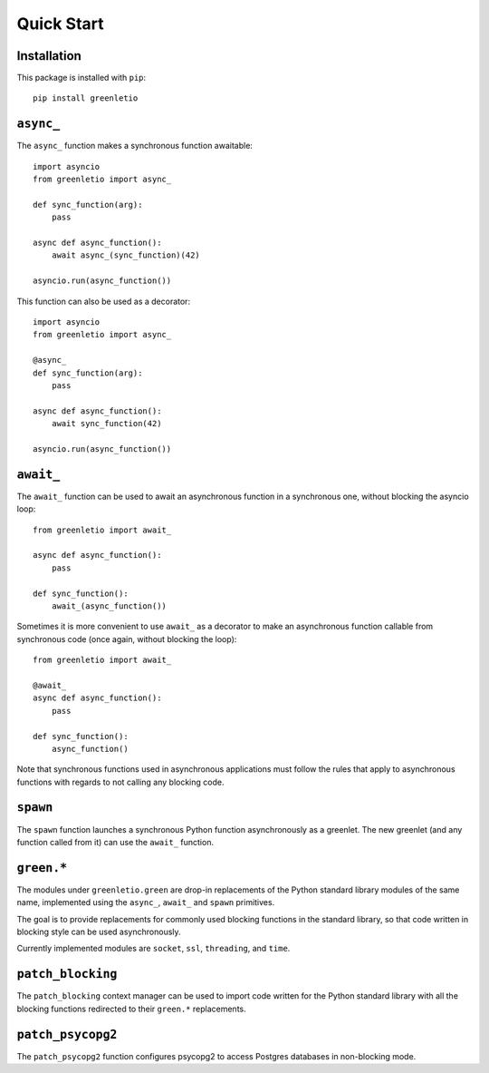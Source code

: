 Quick Start
-----------

Installation
~~~~~~~~~~~~

This package is installed with ``pip``::

 pip install greenletio

``async_``
~~~~~~~~~~

The ``async_`` function makes a synchronous function awaitable::

 import asyncio
 from greenletio import async_

 def sync_function(arg):
     pass

 async def async_function():
     await async_(sync_function)(42)

 asyncio.run(async_function())

This function can also be used as a decorator::

 import asyncio
 from greenletio import async_

 @async_
 def sync_function(arg):
     pass

 async def async_function():
     await sync_function(42)

 asyncio.run(async_function())

``await_``
~~~~~~~~~~

The ``await_`` function can be used to await an asynchronous function in a
synchronous one, without blocking the asyncio loop::

 from greenletio import await_

 async def async_function():
     pass

 def sync_function():
     await_(async_function())

Sometimes it is more convenient to use ``await_`` as a decorator to make an
asynchronous function callable from synchronous code (once again, without
blocking the loop)::

 from greenletio import await_

 @await_
 async def async_function():
     pass

 def sync_function():
     async_function()

Note that synchronous functions used in asynchronous applications must follow
the rules that apply to asynchronous functions with regards to not calling any
blocking code.

``spawn``
~~~~~~~~~

The ``spawn`` function launches a synchronous Python function asynchronously
as a greenlet. The new greenlet (and any function called from it) can use the
``await_`` function.

``green.*``
~~~~~~~~~~~

The modules under ``greenletio.green`` are drop-in replacements of the Python
standard library modules of the same name, implemented using the ``async_``,
``await_`` and ``spawn`` primitives.

The goal is to provide replacements for commonly used blocking functions in
the standard library, so that code written in blocking style can be used
asynchronously.

Currently implemented modules are ``socket``, ``ssl``, ``threading``, and
``time``.

``patch_blocking``
~~~~~~~~~~~~~~~~~~

The ``patch_blocking`` context manager can be used to import code written for
the Python standard library with all the blocking functions redirected to
their ``green.*`` replacements.

``patch_psycopg2``
~~~~~~~~~~~~~~~~~~

The ``patch_psycopg2`` function configures psycopg2 to access  Postgres
databases in non-blocking mode.
